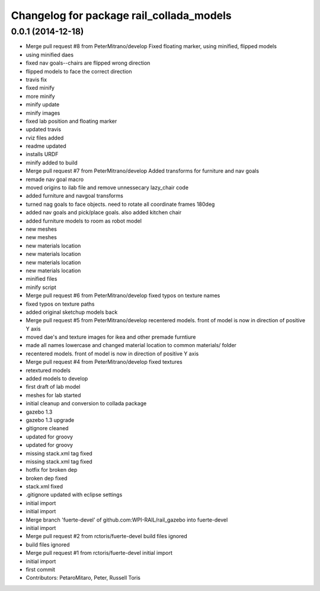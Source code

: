 ^^^^^^^^^^^^^^^^^^^^^^^^^^^^^^^^^^^^^^^^^
Changelog for package rail_collada_models
^^^^^^^^^^^^^^^^^^^^^^^^^^^^^^^^^^^^^^^^^

0.0.1 (2014-12-18)
------------------
* Merge pull request #8 from PeterMitrano/develop
  Fixed floating marker, using minified, flipped models
* using minified daes
* fixed nav goals--chairs are flipped wrong direction
* flipped models to face the correct direction
* travis fix
* fixed minify
* more minify
* minify update
* minify images
* fixed lab position and floating marker
* updated travis
* rviz files added
* readme updated
* installs URDF
* minify added to build
* Merge pull request #7 from PeterMitrano/develop
  Added transforms for furniture and nav goals
* remade nav goal macro
* moved origins to ilab file and remove unnessecary lazy_chair code
* added furniture and navgoal transforms
* turned nag goals to face objects. need to rotate all coordinate frames 180deg
* added nav goals and pick/place goals. also added kitchen chair
* added furniture models to room as robot model
* new meshes
* new meshes
* new materials location
* new materials location
* new materials location
* new materials location
* minified files
* minify script
* Merge pull request #6 from PeterMitrano/develop
  fixed typos on texture names
* fixed typos on texture paths
* added original sketchup models back
* Merge pull request #5 from PeterMitrano/develop
  recentered models. front of model is now in direction of positive Y axis
* moved dae's and texture images for ikea and other premade furntiure
* made all names lowercase and changed material location to common materials/ folder
* recentered models. front of model is now in direction of positive Y axis
* Merge pull request #4 from PeterMitrano/develop
  fixed textures
* retextured models
* added models to develop
* first draft of lab model
* meshes for lab started
* initial cleanup and conversion to collada package
* gazebo 1.3
* gazebo 1.3 upgrade
* gitignore cleaned
* updated for groovy
* updated for groovy
* missing stack.xml tag fixed
* missing stack.xml tag fixed
* hotfix for broken dep
* broken dep fixed
* stack.xml fixed
* .gitignore updated with eclipse settings
* initial import
* initial import
* Merge branch 'fuerte-devel' of github.com:WPI-RAIL/rail_gazebo into fuerte-devel
* initial import
* Merge pull request #2 from rctoris/fuerte-devel
  build files ignored
* build files ignored
* Merge pull request #1 from rctoris/fuerte-devel
  initial import
* initial import
* first commit
* Contributors: PetaroMitaro, Peter, Russell Toris
